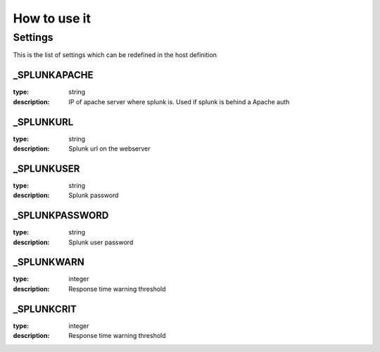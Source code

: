 How to use it
=============


Settings
~~~~~~~~

This is the list of settings which can be redefined in the host definition

_SPLUNKAPACHE
--------------

:type:              string
:description:       IP of apache server where splunk is. Used if splunk is behind a Apache auth


_SPLUNKURL
----------

:type:               string
:description:        Splunk url on the webserver


_SPLUNKUSER
------------------

:type:              string
:description:       Splunk password


_SPLUNKPASSWORD
------------------

:type:              string
:description:       Splunk user password


_SPLUNKWARN
--------------

:type:              integer
:description:       Response time warning threshold



_SPLUNKCRIT
--------------------

:type:              integer
:description:       Response time warning threshold



